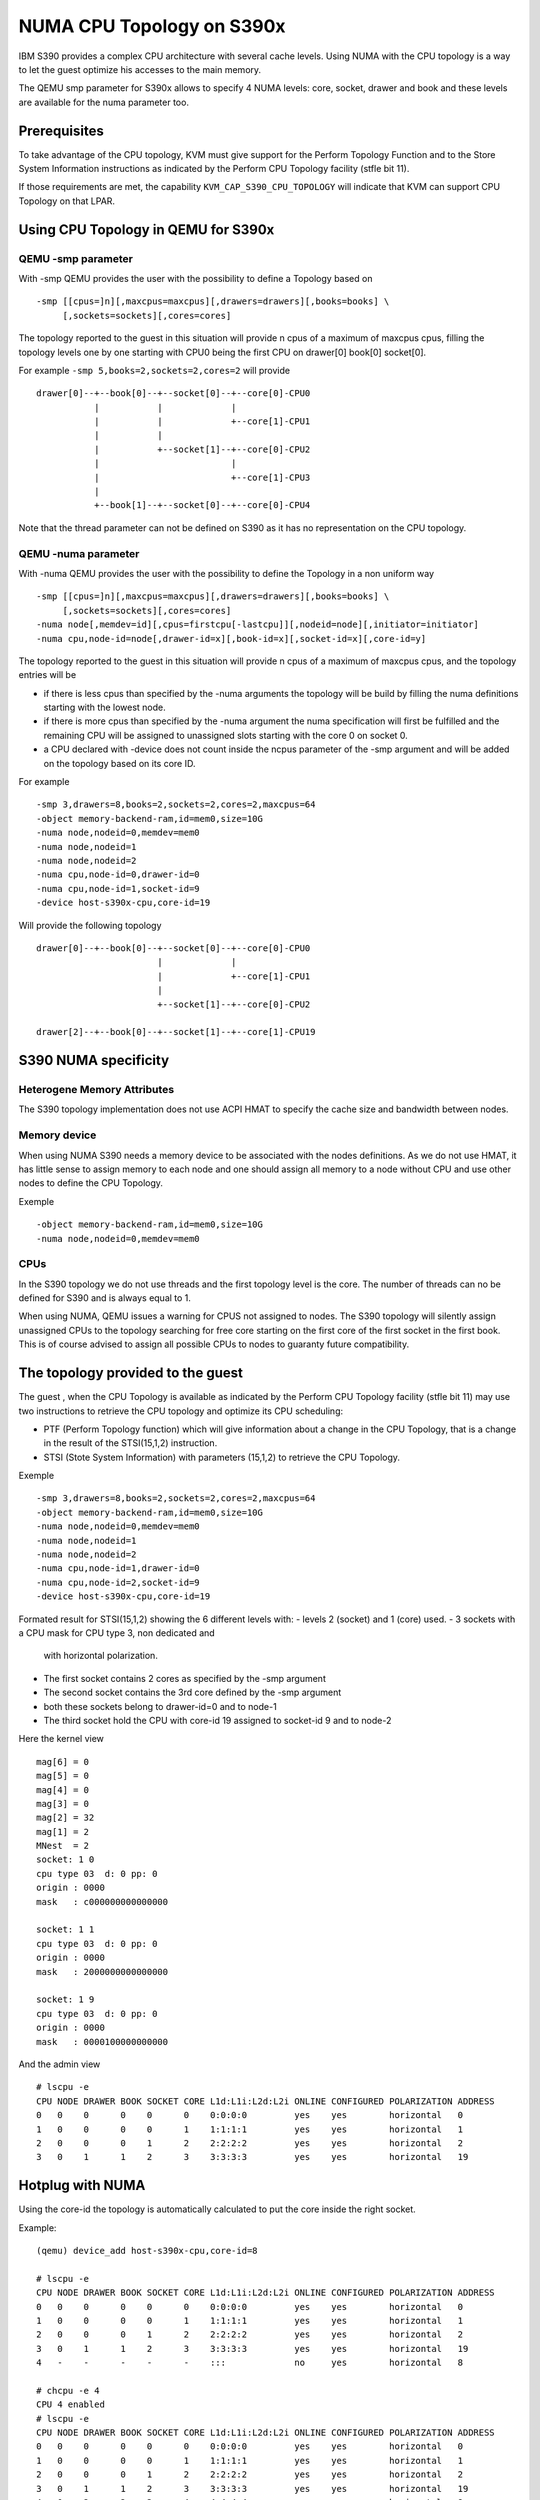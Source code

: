 NUMA CPU Topology on S390x
==========================

IBM S390 provides a complex CPU architecture with several cache levels.
Using NUMA with the CPU topology is a way to let the guest optimize his
accesses to the main memory.

The QEMU smp parameter for S390x allows to specify 4 NUMA levels:
core, socket, drawer and book and these levels are available for
the numa parameter too.


Prerequisites
-------------

To take advantage of the CPU topology, KVM must give support for the
Perform Topology Function and to the Store System Information instructions
as indicated by the Perform CPU Topology facility (stfle bit 11).

If those requirements are met, the capability ``KVM_CAP_S390_CPU_TOPOLOGY``
will indicate that KVM can support CPU Topology on that LPAR.


Using CPU Topology in QEMU for S390x
------------------------------------


QEMU -smp parameter
~~~~~~~~~~~~~~~~~~~

With -smp QEMU provides the user with the possibility to define
a Topology based on ::

  -smp [[cpus=]n][,maxcpus=maxcpus][,drawers=drawers][,books=books] \
       [,sockets=sockets][,cores=cores]

The topology reported to the guest in this situation will provide
n cpus of a maximum of maxcpus cpus, filling the topology levels one by one
starting with CPU0 being the first CPU on drawer[0] book[0] socket[0].

For example ``-smp 5,books=2,sockets=2,cores=2`` will provide ::

  drawer[0]--+--book[0]--+--socket[0]--+--core[0]-CPU0
             |           |             |
             |           |             +--core[1]-CPU1
             |           |
             |           +--socket[1]--+--core[0]-CPU2
             |                         |
             |                         +--core[1]-CPU3
             |
             +--book[1]--+--socket[0]--+--core[0]-CPU4


Note that the thread parameter can not be defined on S390 as it
has no representation on the CPU topology.


QEMU -numa parameter
~~~~~~~~~~~~~~~~~~~

With -numa QEMU provides the user with the possibility to define
the Topology in a non uniform way ::

  -smp [[cpus=]n][,maxcpus=maxcpus][,drawers=drawers][,books=books] \
       [,sockets=sockets][,cores=cores]
  -numa node[,memdev=id][,cpus=firstcpu[-lastcpu]][,nodeid=node][,initiator=initiator]
  -numa cpu,node-id=node[,drawer-id=x][,book-id=x][,socket-id=x][,core-id=y]

The topology reported to the guest in this situation will provide
n cpus of a maximum of maxcpus cpus, and the topology entries will be

- if there is less cpus than specified by the -numa arguments
  the topology will be build by filling the numa definitions
  starting with the lowest node.

- if there is more cpus than specified by the -numa argument
  the numa specification will first be fulfilled and the remaining
  CPU will be assigned to unassigned slots starting with the
  core 0 on socket 0.

- a CPU declared with -device does not count inside the ncpus parameter
  of the -smp argument and will be added on the topology based on
  its core ID.

For example  ::

  -smp 3,drawers=8,books=2,sockets=2,cores=2,maxcpus=64
  -object memory-backend-ram,id=mem0,size=10G
  -numa node,nodeid=0,memdev=mem0
  -numa node,nodeid=1
  -numa node,nodeid=2
  -numa cpu,node-id=0,drawer-id=0
  -numa cpu,node-id=1,socket-id=9
  -device host-s390x-cpu,core-id=19

Will provide the following topology ::

  drawer[0]--+--book[0]--+--socket[0]--+--core[0]-CPU0
                         |             |
                         |             +--core[1]-CPU1
                         |
                         +--socket[1]--+--core[0]-CPU2

  drawer[2]--+--book[0]--+--socket[1]--+--core[1]-CPU19


S390 NUMA specificity
---------------------

Heterogene Memory Attributes
~~~~~~~~~~~~~~~~~~~~~~~~~~~~

The S390 topology implementation does not use ACPI HMAT to specify the
cache size and bandwidth between nodes.

Memory device
~~~~~~~~~~~~~

When using NUMA S390 needs a memory device to be associated with
the nodes definitions. As we do not use HMAT, it has little sense
to assign memory to each node and one should assign all memory to
a node without CPU and use other nodes to define the CPU Topology.

Exemple ::

  -object memory-backend-ram,id=mem0,size=10G
  -numa node,nodeid=0,memdev=mem0


CPUs
~~~~

In the S390 topology we do not use threads and the first topology
level is the core.
The number of threads can no be defined for S390 and is always equal to 1.

When using NUMA, QEMU issues a warning for CPUS not assigned to nodes.
The S390 topology will silently assign unassigned CPUs to the topology
searching for free core starting on the first core of the first socket
in the first book.
This is of course advised to assign all possible CPUs to nodes to
guaranty future compatibility.


The topology provided to the guest
----------------------------------

The guest , when the CPU Topology is available as indicated by the
Perform CPU Topology facility (stfle bit 11) may use two instructions
to retrieve the CPU topology and optimize its CPU scheduling:

- PTF (Perform Topology function) which will give information
  about a change in the CPU Topology, that is a change in the
  result of the STSI(15,1,2) instruction.

- STSI (Stote System Information) with parameters (15,1,2)
  to retrieve the CPU Topology.

Exemple ::

  -smp 3,drawers=8,books=2,sockets=2,cores=2,maxcpus=64
  -object memory-backend-ram,id=mem0,size=10G
  -numa node,nodeid=0,memdev=mem0
  -numa node,nodeid=1
  -numa node,nodeid=2
  -numa cpu,node-id=1,drawer-id=0
  -numa cpu,node-id=2,socket-id=9
  -device host-s390x-cpu,core-id=19

Formated result for STSI(15,1,2) showing the 6 different levels
with:
- levels 2 (socket) and 1 (core) used.
- 3 sockets with a CPU mask for CPU type 3, non dedicated and
  with horizontal polarization.
- The first socket contains 2 cores as specified by the -smp argument
- The second socket contains the 3rd core defined by the -smp argument
- both these sockets belong to drawer-id=0 and to node-1
- The third socket hold the CPU with core-id 19 assigned to socket-id 9
  and to node-2

Here the kernel view ::

  mag[6] = 0
  mag[5] = 0
  mag[4] = 0
  mag[3] = 0
  mag[2] = 32
  mag[1] = 2
  MNest  = 2
  socket: 1 0
  cpu type 03  d: 0 pp: 0
  origin : 0000
  mask   : c000000000000000

  socket: 1 1
  cpu type 03  d: 0 pp: 0
  origin : 0000
  mask   : 2000000000000000

  socket: 1 9
  cpu type 03  d: 0 pp: 0
  origin : 0000
  mask   : 0000100000000000

And the admin view ::

  # lscpu -e
  CPU NODE DRAWER BOOK SOCKET CORE L1d:L1i:L2d:L2i ONLINE CONFIGURED POLARIZATION ADDRESS
  0   0    0      0    0      0    0:0:0:0         yes    yes        horizontal   0
  1   0    0      0    0      1    1:1:1:1         yes    yes        horizontal   1
  2   0    0      0    1      2    2:2:2:2         yes    yes        horizontal   2
  3   0    1      1    2      3    3:3:3:3         yes    yes        horizontal   19


Hotplug with NUMA
-----------------

Using the core-id the topology is automatically calculated to put the core
inside the right socket.

Example::

  (qemu) device_add host-s390x-cpu,core-id=8

  # lscpu -e
  CPU NODE DRAWER BOOK SOCKET CORE L1d:L1i:L2d:L2i ONLINE CONFIGURED POLARIZATION ADDRESS
  0   0    0      0    0      0    0:0:0:0         yes    yes        horizontal   0
  1   0    0      0    0      1    1:1:1:1         yes    yes        horizontal   1
  2   0    0      0    1      2    2:2:2:2         yes    yes        horizontal   2
  3   0    1      1    2      3    3:3:3:3         yes    yes        horizontal   19
  4   -    -      -    -      -    :::             no     yes        horizontal   8

  # chcpu -e 4
  CPU 4 enabled
  # lscpu -e
  CPU NODE DRAWER BOOK SOCKET CORE L1d:L1i:L2d:L2i ONLINE CONFIGURED POLARIZATION ADDRESS
  0   0    0      0    0      0    0:0:0:0         yes    yes        horizontal   0
  1   0    0      0    0      1    1:1:1:1         yes    yes        horizontal   1
  2   0    0      0    1      2    2:2:2:2         yes    yes        horizontal   2
  3   0    1      1    2      3    3:3:3:3         yes    yes        horizontal   19
  4   0    2      2    3      4    4:4:4:4         yes    yes        horizontal   8

One can see that the userland tool reports serials IDs which do not correspond
to the firmware IDs but does however report the new CPU on it's own socket.

The result seen by the kernel looks like ::

  mag[6] = 0
  mag[5] = 0
  mag[4] = 0
  mag[3] = 0
  mag[2] = 32
  mag[1] = 2
  MNest  = 2
  00 - socket: 1 0
  cpu type 03  d: 0 pp: 0
  origin : 0000
  mask   : c000000000000000

  socket: 1 1
  cpu type 03  d: 0 pp: 0
  origin : 0000
  mask   : 2000000000000000

  socket: 1 9
  cpu type 03  d: 0 pp: 0
  origin : 0000
  mask   : 0000100000000000

  socket: 1 4
  cpu type 03  d: 0 pp: 0
  origin : 0000
  mask   : 0080000000000000
